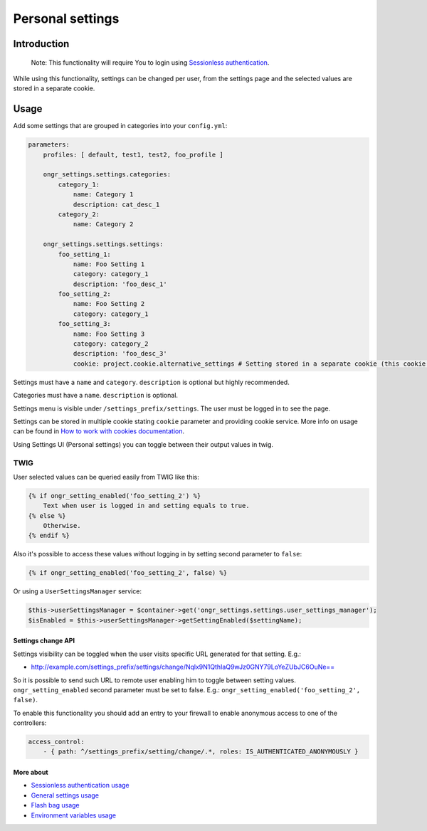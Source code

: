 =================
Personal settings
=================


Introduction
------------
    Note: This functionality will require You to login using `Sessionless authentication <ongr_sessionless_authentication.rst>`_.

While using this functionality, settings can be changed per user, from the settings page and the selected values are stored in a separate cookie.

Usage
-----

Add some settings that are grouped in categories into your ``config.yml``:

.. code-block:: yaml

    parameters:
        profiles: [ default, test1, test2, foo_profile ]

        ongr_settings.settings.categories:
            category_1:
                name: Category 1
                description: cat_desc_1
            category_2:
                name: Category 2

        ongr_settings.settings.settings:
            foo_setting_1:
                name: Foo Setting 1
                category: category_1
                description: 'foo_desc_1'
            foo_setting_2:
                name: Foo Setting 2
                category: category_1
            foo_setting_3:
                name: Foo Setting 3
                category: category_2
                description: 'foo_desc_3'
                cookie: project.cookie.alternative_settings # Setting stored in a separate cookie (this cookie must be configured as service)
..


Settings must have a ``name`` and ``category``. ``description`` is optional but highly recommended.

Categories must have a ``name``. ``description`` is optional.

Settings menu is visible under ``/settings_prefix/settings``. The user must be logged in to see the page.

Settings can be stored in multiple cookie stating ``cookie`` parameter and providing cookie service.
More info on usage can be found in `How to work with cookies documentation <https://github.com/ongr-io/CookiesBundle>`_.

Using Settings UI (Personal settings) you can toggle between their output values in twig.

TWIG
~~~~

User selected values can be queried easily from TWIG like this:

.. code-block:: twig

    {% if ongr_setting_enabled('foo_setting_2') %}
        Text when user is logged in and setting equals to true.
    {% else %}
        Otherwise.
    {% endif %}

..

Also it's possible to access these values without logging in by setting second parameter to ``false``:

.. code-block:: twig

    {% if ongr_setting_enabled('foo_setting_2', false) %}

..

Or using a ``UserSettingsManager`` service:

.. code-block:: php

    $this->userSettingsManager = $container->get('ongr_settings.settings.user_settings_manager');
    $isEnabled = $this->userSettingsManager->getSettingEnabled($settingName);

..

~~~~~~~~~~~~~~~~~~~
Settings change API
~~~~~~~~~~~~~~~~~~~

Settings visibility can be toggled when the user visits specific URL generated for that setting. E.g.:

- `http://example.com/settings_prefix/settings/change/Nqlx9N1QthIaQ9wJz0GNY79LoYeZUbJC6OuNe== <http://example.com/settings_prefix/settings/change/Nqlx9N1QthIaQ9wJz0GNY79LoYeZUbJC6OuNe==>`_

So it is possible to send such URL to remote user enabling him to toggle between setting values. ``ongr_setting_enabled`` second parameter must be set to false. E.g.: ``ongr_setting_enabled('foo_setting_2', false)``.

To enable this functionality you should add an entry to your firewall to enable anonymous access to one of the controllers:

.. code-block:: yaml

    access_control:
        - { path: ^/settings_prefix/setting/change/.*, roles: IS_AUTHENTICATED_ANONYMOUSLY }

..

~~~~~~~~~~
More about
~~~~~~~~~~

- `Sessionless authentication usage <ongr_sessionless_authentication.rst>`_
- `General settings usage <general_settings.rst>`_
- `Flash bag usage <flash_bag.rst>`_
- `Environment variables usage <env_variable.rst>`_
